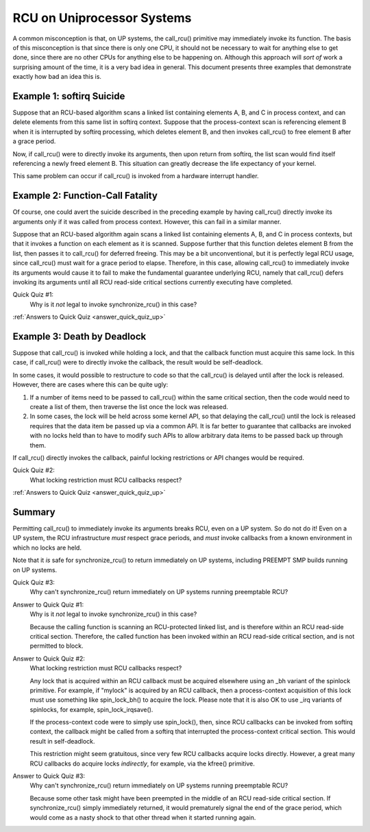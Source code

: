 .. _up_doc:

RCU on Uniprocessor Systems
===========================

A common misconception is that, on UP systems, the call_rcu() primitive
may immediately invoke its function.  The basis of this misconception
is that since there is only one CPU, it should not be necessary to
wait for anything else to get done, since there are no other CPUs for
anything else to be happening on.  Although this approach will *sort of*
work a surprising amount of the time, it is a very bad idea in general.
This document presents three examples that demonstrate exactly how bad
an idea this is.

Example 1: softirq Suicide
--------------------------

Suppose that an RCU-based algorithm scans a linked list containing
elements A, B, and C in process context, and can delete elements from
this same list in softirq context.  Suppose that the process-context scan
is referencing element B when it is interrupted by softirq processing,
which deletes element B, and then invokes call_rcu() to free element B
after a grace period.

Now, if call_rcu() were to directly invoke its arguments, then upon return
from softirq, the list scan would find itself referencing a newly freed
element B.  This situation can greatly decrease the life expectancy of
your kernel.

This same problem can occur if call_rcu() is invoked from a hardware
interrupt handler.

Example 2: Function-Call Fatality
---------------------------------

Of course, one could avert the suicide described in the preceding example
by having call_rcu() directly invoke its arguments only if it was called
from process context.  However, this can fail in a similar manner.

Suppose that an RCU-based algorithm again scans a linked list containing
elements A, B, and C in process contexts, but that it invokes a function
on each element as it is scanned.  Suppose further that this function
deletes element B from the list, then passes it to call_rcu() for deferred
freeing.  This may be a bit unconventional, but it is perfectly legal
RCU usage, since call_rcu() must wait for a grace period to elapse.
Therefore, in this case, allowing call_rcu() to immediately invoke
its arguments would cause it to fail to make the fundamental guarantee
underlying RCU, namely that call_rcu() defers invoking its arguments until
all RCU read-side critical sections currently executing have completed.

Quick Quiz #1:
	Why is it *not* legal to invoke synchronize_rcu() in this case?

:ref:`Answers to Quick Quiz <answer_quick_quiz_up>`

Example 3: Death by Deadlock
----------------------------

Suppose that call_rcu() is invoked while holding a lock, and that the
callback function must acquire this same lock.  In this case, if
call_rcu() were to directly invoke the callback, the result would
be self-deadlock.

In some cases, it would possible to restructure to code so that
the call_rcu() is delayed until after the lock is released.  However,
there are cases where this can be quite ugly:

1.	If a number of items need to be passed to call_rcu() within
	the same critical section, then the code would need to create
	a list of them, then traverse the list once the lock was
	released.

2.	In some cases, the lock will be held across some kernel API,
	so that delaying the call_rcu() until the lock is released
	requires that the data item be passed up via a common API.
	It is far better to guarantee that callbacks are invoked
	with no locks held than to have to modify such APIs to allow
	arbitrary data items to be passed back up through them.

If call_rcu() directly invokes the callback, painful locking restrictions
or API changes would be required.

Quick Quiz #2:
	What locking restriction must RCU callbacks respect?

:ref:`Answers to Quick Quiz <answer_quick_quiz_up>`

Summary
-------

Permitting call_rcu() to immediately invoke its arguments breaks RCU,
even on a UP system.  So do not do it!  Even on a UP system, the RCU
infrastructure *must* respect grace periods, and *must* invoke callbacks
from a known environment in which no locks are held.

Note that it *is* safe for synchronize_rcu() to return immediately on
UP systems, including PREEMPT SMP builds running on UP systems.

Quick Quiz #3:
	Why can't synchronize_rcu() return immediately on UP systems running
	preemptable RCU?

.. _answer_quick_quiz_up:

Answer to Quick Quiz #1:
	Why is it *not* legal to invoke synchronize_rcu() in this case?

	Because the calling function is scanning an RCU-protected linked
	list, and is therefore within an RCU read-side critical section.
	Therefore, the called function has been invoked within an RCU
	read-side critical section, and is not permitted to block.

Answer to Quick Quiz #2:
	What locking restriction must RCU callbacks respect?

	Any lock that is acquired within an RCU callback must be acquired
	elsewhere using an _bh variant of the spinlock primitive.
	For example, if "mylock" is acquired by an RCU callback, then
	a process-context acquisition of this lock must use something
	like spin_lock_bh() to acquire the lock.  Please note that
	it is also OK to use _irq variants of spinlocks, for example,
	spin_lock_irqsave().

	If the process-context code were to simply use spin_lock(),
	then, since RCU callbacks can be invoked from softirq context,
	the callback might be called from a softirq that interrupted
	the process-context critical section.  This would result in
	self-deadlock.

	This restriction might seem gratuitous, since very few RCU
	callbacks acquire locks directly.  However, a great many RCU
	callbacks do acquire locks *indirectly*, for example, via
	the kfree() primitive.

Answer to Quick Quiz #3:
	Why can't synchronize_rcu() return immediately on UP systems
	running preemptable RCU?

	Because some other task might have been preempted in the middle
	of an RCU read-side critical section.  If synchronize_rcu()
	simply immediately returned, it would prematurely signal the
	end of the grace period, which would come as a nasty shock to
	that other thread when it started running again.

